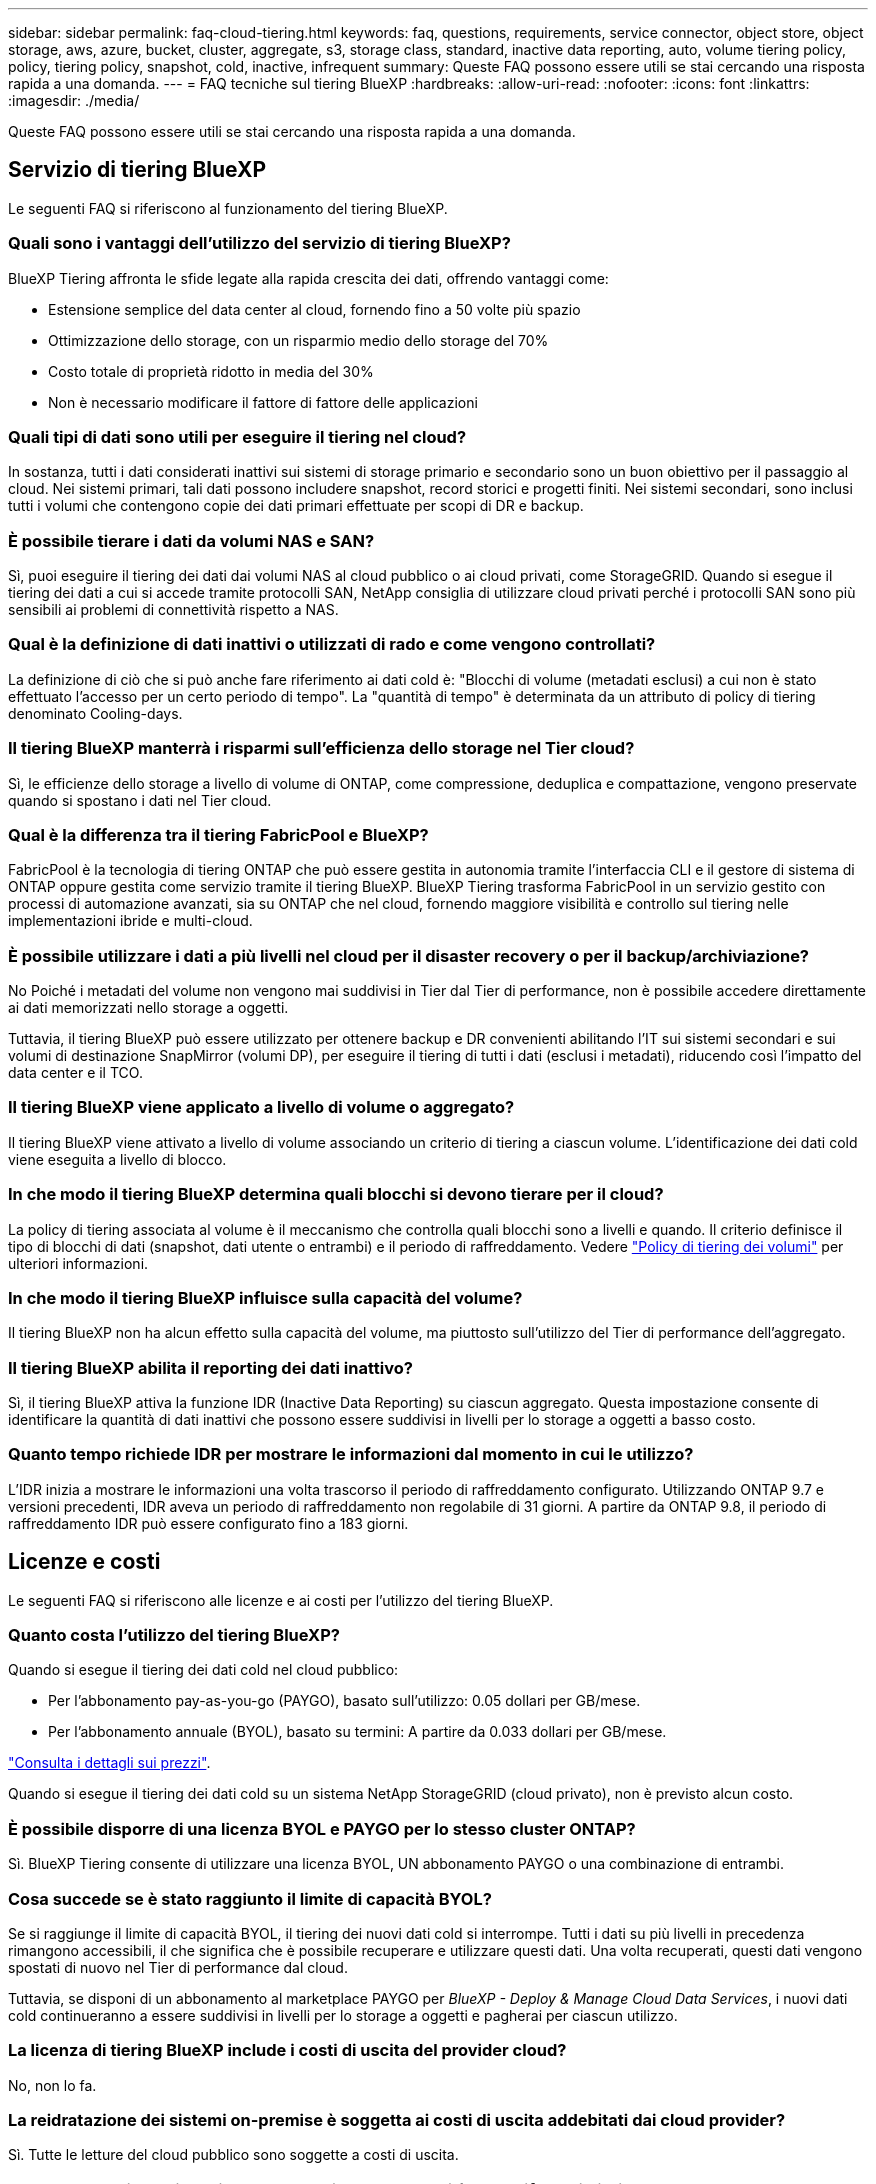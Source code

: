 ---
sidebar: sidebar 
permalink: faq-cloud-tiering.html 
keywords: faq, questions, requirements, service connector, object store, object storage, aws, azure, bucket, cluster, aggregate, s3, storage class, standard, inactive data reporting, auto, volume tiering policy, policy, tiering policy, snapshot, cold, inactive, infrequent 
summary: Queste FAQ possono essere utili se stai cercando una risposta rapida a una domanda. 
---
= FAQ tecniche sul tiering BlueXP
:hardbreaks:
:allow-uri-read: 
:nofooter: 
:icons: font
:linkattrs: 
:imagesdir: ./media/


[role="lead"]
Queste FAQ possono essere utili se stai cercando una risposta rapida a una domanda.



== Servizio di tiering BlueXP

Le seguenti FAQ si riferiscono al funzionamento del tiering BlueXP.



=== Quali sono i vantaggi dell'utilizzo del servizio di tiering BlueXP?

BlueXP Tiering affronta le sfide legate alla rapida crescita dei dati, offrendo vantaggi come:

* Estensione semplice del data center al cloud, fornendo fino a 50 volte più spazio
* Ottimizzazione dello storage, con un risparmio medio dello storage del 70%
* Costo totale di proprietà ridotto in media del 30%
* Non è necessario modificare il fattore di fattore delle applicazioni




=== Quali tipi di dati sono utili per eseguire il tiering nel cloud?

In sostanza, tutti i dati considerati inattivi sui sistemi di storage primario e secondario sono un buon obiettivo per il passaggio al cloud. Nei sistemi primari, tali dati possono includere snapshot, record storici e progetti finiti. Nei sistemi secondari, sono inclusi tutti i volumi che contengono copie dei dati primari effettuate per scopi di DR e backup.



=== È possibile tierare i dati da volumi NAS e SAN?

Sì, puoi eseguire il tiering dei dati dai volumi NAS al cloud pubblico o ai cloud privati, come StorageGRID. Quando si esegue il tiering dei dati a cui si accede tramite protocolli SAN, NetApp consiglia di utilizzare cloud privati perché i protocolli SAN sono più sensibili ai problemi di connettività rispetto a NAS.



=== Qual è la definizione di dati inattivi o utilizzati di rado e come vengono controllati?

La definizione di ciò che si può anche fare riferimento ai dati cold è: "Blocchi di volume (metadati esclusi) a cui non è stato effettuato l'accesso per un certo periodo di tempo". La "quantità di tempo" è determinata da un attributo di policy di tiering denominato Cooling-days.



=== Il tiering BlueXP manterrà i risparmi sull'efficienza dello storage nel Tier cloud?

Sì, le efficienze dello storage a livello di volume di ONTAP, come compressione, deduplica e compattazione, vengono preservate quando si spostano i dati nel Tier cloud.



=== Qual è la differenza tra il tiering FabricPool e BlueXP?

FabricPool è la tecnologia di tiering ONTAP che può essere gestita in autonomia tramite l'interfaccia CLI e il gestore di sistema di ONTAP oppure gestita come servizio tramite il tiering BlueXP. BlueXP Tiering trasforma FabricPool in un servizio gestito con processi di automazione avanzati, sia su ONTAP che nel cloud, fornendo maggiore visibilità e controllo sul tiering nelle implementazioni ibride e multi-cloud.



=== È possibile utilizzare i dati a più livelli nel cloud per il disaster recovery o per il backup/archiviazione?

No Poiché i metadati del volume non vengono mai suddivisi in Tier dal Tier di performance, non è possibile accedere direttamente ai dati memorizzati nello storage a oggetti.

Tuttavia, il tiering BlueXP può essere utilizzato per ottenere backup e DR convenienti abilitando l'IT sui sistemi secondari e sui volumi di destinazione SnapMirror (volumi DP), per eseguire il tiering di tutti i dati (esclusi i metadati), riducendo così l'impatto del data center e il TCO.



=== Il tiering BlueXP viene applicato a livello di volume o aggregato?

Il tiering BlueXP viene attivato a livello di volume associando un criterio di tiering a ciascun volume. L'identificazione dei dati cold viene eseguita a livello di blocco.



=== In che modo il tiering BlueXP determina quali blocchi si devono tierare per il cloud?

La policy di tiering associata al volume è il meccanismo che controlla quali blocchi sono a livelli e quando. Il criterio definisce il tipo di blocchi di dati (snapshot, dati utente o entrambi) e il periodo di raffreddamento. Vedere link:concept-cloud-tiering.html#volume-tiering-policies["Policy di tiering dei volumi"] per ulteriori informazioni.



=== In che modo il tiering BlueXP influisce sulla capacità del volume?

Il tiering BlueXP non ha alcun effetto sulla capacità del volume, ma piuttosto sull'utilizzo del Tier di performance dell'aggregato.



=== Il tiering BlueXP abilita il reporting dei dati inattivo?

Sì, il tiering BlueXP attiva la funzione IDR (Inactive Data Reporting) su ciascun aggregato. Questa impostazione consente di identificare la quantità di dati inattivi che possono essere suddivisi in livelli per lo storage a oggetti a basso costo.



=== Quanto tempo richiede IDR per mostrare le informazioni dal momento in cui le utilizzo?

L'IDR inizia a mostrare le informazioni una volta trascorso il periodo di raffreddamento configurato. Utilizzando ONTAP 9.7 e versioni precedenti, IDR aveva un periodo di raffreddamento non regolabile di 31 giorni. A partire da ONTAP 9.8, il periodo di raffreddamento IDR può essere configurato fino a 183 giorni.



== Licenze e costi

Le seguenti FAQ si riferiscono alle licenze e ai costi per l'utilizzo del tiering BlueXP.



=== Quanto costa l'utilizzo del tiering BlueXP?

Quando si esegue il tiering dei dati cold nel cloud pubblico:

* Per l'abbonamento pay-as-you-go (PAYGO), basato sull'utilizzo: 0.05 dollari per GB/mese.
* Per l'abbonamento annuale (BYOL), basato su termini: A partire da 0.033 dollari per GB/mese.


https://bluexp.netapp.com/pricing["Consulta i dettagli sui prezzi"].

Quando si esegue il tiering dei dati cold su un sistema NetApp StorageGRID (cloud privato), non è previsto alcun costo.



=== È possibile disporre di una licenza BYOL e PAYGO per lo stesso cluster ONTAP?

Sì. BlueXP Tiering consente di utilizzare una licenza BYOL, UN abbonamento PAYGO o una combinazione di entrambi.



=== Cosa succede se è stato raggiunto il limite di capacità BYOL?

Se si raggiunge il limite di capacità BYOL, il tiering dei nuovi dati cold si interrompe. Tutti i dati su più livelli in precedenza rimangono accessibili, il che significa che è possibile recuperare e utilizzare questi dati. Una volta recuperati, questi dati vengono spostati di nuovo nel Tier di performance dal cloud.

Tuttavia, se disponi di un abbonamento al marketplace PAYGO per _BlueXP - Deploy & Manage Cloud Data Services_, i nuovi dati cold continueranno a essere suddivisi in livelli per lo storage a oggetti e pagherai per ciascun utilizzo.



=== La licenza di tiering BlueXP include i costi di uscita del provider cloud?

No, non lo fa.



=== La reidratazione dei sistemi on-premise è soggetta ai costi di uscita addebitati dai cloud provider?

Sì. Tutte le letture del cloud pubblico sono soggette a costi di uscita.



=== Come posso stimare i costi del cloud? Esiste una modalità "what if" per il tiering BlueXP?

Il modo migliore per stimare quanto un cloud provider addebiterà per l'hosting dei tuoi dati è utilizzare i calcolatori: https://calculator.aws/#/["AWS"], https://azure.microsoft.com/en-us/pricing/calculator/["Azure"] e. https://cloud.google.com/products/calculator["Google Cloud"].



=== I provider di servizi cloud addebitano costi aggiuntivi per la lettura/recupero dei dati dallo storage a oggetti allo storage on-premise?

Sì. Controllare https://aws.amazon.com/s3/pricing/["Prezzi Amazon S3"], https://azure.microsoft.com/en-us/pricing/details/storage/blobs/["Prezzo a blocchi"], e. https://cloud.google.com/storage/pricing["Prezzi del cloud storage"] per ulteriori prezzi sostenuti per la lettura/recupero dei dati.



=== Come posso stimare i risparmi dei miei volumi e ottenere un report cold data prima di abilitare il tiering BlueXP?

Per ottenere una stima, è sufficiente aggiungere il cluster ONTAP a BlueXP e ispezionarlo attraverso la pagina dei cluster di tiering BlueXP. Fare clic su *Calculate potenziali risparmi di tiering* per avviare il cluster https://bluexp.netapp.com/cloud-tiering-service-tco["Calcolatore del TCO di BlueXP Tiering"^] per vedere quanto denaro puoi risparmiare.



== ONTAP

Le seguenti domande si riferiscono a ONTAP.



=== Quali versioni di ONTAP supportano il tiering BlueXP?

BlueXP Tiering supporta ONTAP versione 9.2 e successive.



=== Quali tipi di sistemi ONTAP sono supportati?

BlueXP Tiering è supportato con cluster AFF, FAS e ONTAP Select a nodo singolo e ad alta disponibilità. Sono supportati anche i cluster nelle configurazioni mirror FabricPool e nelle configurazioni MetroCluster.



=== È possibile tierare i dati solo dai sistemi FAS con HDD?

Sì, a partire da ONTAP 9.8 è possibile eseguire il tiering dei dati dai volumi ospitati su aggregati di dischi rigidi.



=== È possibile eseguire il tiering dei dati da un AFF collegato a un cluster con nodi FAS con HDD?

Sì. BlueXP Tiering può essere configurato per tiering volumi ospitati su qualsiasi aggregato. La configurazione del tiering dei dati è irrilevante per il tipo di controller utilizzato e se il cluster è eterogeneo o meno.



=== E Cloud Volumes ONTAP?

Se disponi di sistemi Cloud Volumes ONTAP, troverai i sistemi nella pagina dei cluster di tiering BlueXP, in modo da ottenere una vista completa del tiering dei dati nella tua infrastruttura di cloud ibrido. Tuttavia, i sistemi Cloud Volumes ONTAP sono di sola lettura dal tiering BlueXP. Non è possibile impostare il tiering dei dati su Cloud Volumes ONTAP dal tiering BlueXP. https://docs.netapp.com/us-en/cloud-manager-cloud-volumes-ontap/task-tiering.html["È possibile impostare il tiering per i sistemi Cloud Volumes ONTAP dall'ambiente di lavoro in BlueXP"^].



=== Quali altri requisiti sono necessari per i cluster ONTAP?

Dipende dalla posizione in cui si suddividere i dati cold. Per ulteriori informazioni, fare riferimento ai seguenti collegamenti:

* link:task-tiering-onprem-aws.html#prepare-your-ontap-cluster["Tiering dei dati su Amazon S3"]
* link:task-tiering-onprem-azure.html#preparing-your-ontap-clusters["Tiering dei dati sullo storage Azure Blob"]
* link:task-tiering-onprem-gcp.html#preparing-your-ontap-clusters["Tiering dei dati su Google Cloud Storage"]
* link:task-tiering-onprem-storagegrid.html#preparing-your-ontap-clusters["Tiering dei dati su StorageGRID"]
* link:task-tiering-onprem-s3-compat.html#preparing-your-ontap-clusters["Tiering dei dati sullo storage a oggetti S3"]




== Storage a oggetti

Le seguenti domande si riferiscono allo storage a oggetti.



=== Quali provider di storage a oggetti sono supportati?

BlueXP Tiering supporta i seguenti provider di storage a oggetti:

* Amazon S3
* Microsoft Azure Blob
* Storage Google Cloud
* NetApp StorageGRID
* Storage a oggetti compatibile con S3 (ad esempio, MinIO)
* Storage a oggetti cloud IBM (la configurazione di FabricPool deve essere eseguita utilizzando Gestione di sistema o l'interfaccia CLI di ONTAP)




=== Posso usare il mio bucket/container?

Sì, è possibile. Quando si imposta il tiering dei dati, è possibile aggiungere un nuovo bucket/container o selezionare un bucket/container esistente.



=== Quali regioni sono supportate?

* link:reference-aws-support.html["Regioni AWS supportate"]
* link:reference-azure-support.html["Aree Azure supportate"]
* link:reference-google-support.html["Aree di Google Cloud supportate"]




=== Quali classi di storage S3 sono supportate?

BlueXP Tiering supporta il tiering dei dati per le classi di storage _Standard_, _Standard-infrequent Access_, _One zone-infrequent Access_, _Intelligent Tiering_ e _Glacier Instant Retrieval_. Vedere link:reference-aws-support.html["Classi di storage S3 supportate"] per ulteriori dettagli.



=== Perché Amazon S3 Glacier Flexible e S3 Glacier Deep Archive non sono supportati dal tiering BlueXP?

Il motivo principale per cui Amazon S3 Glacier Flexible e S3 Glacier Deep Archive non sono supportati è che il tiering BlueXP è progettato come una soluzione di tiering dalle performance elevate, pertanto i dati devono essere continuamente disponibili e rapidamente accessibili per il recupero. Con S3 Glacier Flexible e S3 Glacier Deep Archive, il recupero dei dati può durare da pochi minuti a 48 ore.



=== È possibile utilizzare altri servizi di storage a oggetti compatibili con S3, come MinIO, con il tiering BlueXP?

Sì, la configurazione dello storage a oggetti compatibile con S3 tramite l'interfaccia utente di tiering è supportata per i cluster che utilizzano ONTAP 9.8 e versioni successive. link:task-tiering-onprem-s3-compat.html["Consulta i dettagli qui"].



=== Quali livelli di accesso di Azure Blob sono supportati?

BlueXP Tiering supporta il tiering dei dati ai livelli di accesso _hot_ o _Cool_ per i dati inattivi. Vedere link:reference-azure-support.html["Livelli di accesso supportati da Azure Blob"] per ulteriori dettagli.



=== Quali classi di storage sono supportate per Google Cloud Storage?

BlueXP Tiering supporta il tiering dei dati per le classi di storage _Standard_, _Nearline_, _Coldline_ e _Archive_. Vedere link:reference-google-support.html["Classi di storage Google Cloud supportate"] per ulteriori dettagli.



=== Il tiering BlueXP supporta l'utilizzo di policy di gestione del ciclo di vita?

Sì. È possibile attivare la gestione del ciclo di vita in modo che il tiering BlueXP possa eseguire la transizione dei dati dalla classe di storage predefinita/Tier di accesso a un Tier più conveniente dopo un certo numero di giorni. La regola del ciclo di vita viene applicata a tutti gli oggetti nel bucket selezionato per lo storage Amazon S3 e Google Cloud e a tutti i container nell'account di storage selezionato per Azure Blob.



=== Il tiering BlueXP utilizza un archivio di oggetti per l'intero cluster o uno per aggregato?

In una configurazione tipica è presente un archivio di oggetti per l'intero cluster. A partire da agosto 2022, è possibile utilizzare la pagina *Advanced Setup* per aggiungere ulteriori archivi di oggetti per un cluster e quindi associare diversi archivi di oggetti a diversi aggregati oppure collegare 2 archivi di oggetti a un aggregato per il mirroring.



=== È possibile collegare più bucket allo stesso aggregato?

È possibile collegare fino a due bucket per aggregato allo scopo di eseguire il mirroring, in cui i dati cold vengono associati in maniera sincrona a entrambi i bucket. I bucket possono provenire da diversi provider e da diverse posizioni. A partire da agosto 2022, è possibile utilizzare la pagina *Advanced Setup* per allegare due archivi di oggetti a un singolo aggregato.



=== È possibile collegare diversi bucket a diversi aggregati nello stesso cluster?

Sì. La Best practice generale consiste nel collegare un singolo bucket a più aggregati. Tuttavia, quando si utilizza il cloud pubblico esiste un limite massimo di IOPS per i servizi di storage a oggetti, pertanto è necessario prendere in considerazione più bucket.



=== Cosa accade con i dati a più livelli quando si esegue la migrazione di un volume da un cluster a un altro?

Durante la migrazione di un volume da un cluster a un altro, tutti i dati cold vengono letti dal livello cloud. La posizione di scrittura sul cluster di destinazione dipende dall'attivazione del tiering e dal tipo di policy di tiering utilizzata sui volumi di origine e di destinazione.



=== Cosa accade con i dati a più livelli quando si sposta un volume da un nodo all'altro nello stesso cluster?

Se l'aggregato di destinazione non dispone di un Tier cloud collegato, i dati vengono letti dal Tier cloud dell'aggregato di origine e scritti interamente nel Tier locale dell'aggregato di destinazione. Se l'aggregato di destinazione ha un Tier cloud collegato, i dati vengono letti dal Tier cloud dell'aggregato di origine e scritti per primi nel Tier locale dell'aggregato di destinazione, per facilitare un cutover rapido. In seguito, in base alla policy di tiering utilizzata, viene scritta nel Tier cloud.

A partire da ONTAP 9.6, se l'aggregato di destinazione utilizza lo stesso livello cloud dell'aggregato di origine, i dati cold non tornano al livello locale.



=== Come posso riportare on-premise i miei dati Tiered al livello di performance?

La riscrittura viene generalmente eseguita in lettura e dipende dal tipo di policy di tiering. Prima di ONTAP 9.8, la scrittura dell'intero volume può essere eseguita con un'operazione di _spostamento del volume_. A partire da ONTAP 9.8, l'interfaccia utente di tiering dispone di opzioni per *riportare tutti i dati* o *riportare il file system attivo*. link:task-managing-tiering.html#migrating-data-from-the-cloud-tier-back-to-the-performance-tier["Scopri come riportare i dati al livello di performance"].



=== Quando si sostituisce un controller AFF/FAS esistente con un nuovo controller, i dati a più livelli verranno migrati di nuovo on-premise?

No Durante la procedura di "head swap", l'unica cosa che cambia è la proprietà dell'aggregato. In questo caso, verrà modificato nel nuovo controller senza alcun spostamento dei dati.



=== Posso utilizzare la console del provider cloud o gli esploratori dello storage a oggetti per esaminare i dati suddivisi in livelli in un bucket? È possibile utilizzare i dati memorizzati nello storage a oggetti direttamente senza ONTAP?

No Gli oggetti costruiti e suddivisi in Tier nel cloud non contengono un singolo file, ma fino a 1,024 blocchi da 4 KB da più file. I metadati di un volume rimangono sempre nel Tier locale.



== Connettori

Le seguenti domande si riferiscono a BlueXP Connector.



=== Che cos'è il connettore?

Il connettore è un software in esecuzione su un'istanza di calcolo all'interno del tuo account cloud o on-premise, che consente a BlueXP di gestire in modo sicuro le risorse cloud. Per utilizzare il servizio di tiering BlueXP, è necessario implementare un connettore.



=== Dove deve essere installato il connettore?

* Quando si esegue il tiering dei dati in S3, il connettore può risiedere in un VPC AWS o in sede.
* Quando si esegue il tiering dei dati sullo storage Blob, il connettore può risiedere in un Azure VNET o in sede.
* Quando si esegue il tiering dei dati su Google Cloud Storage, il connettore deve risiedere in un VPC Google Cloud Platform.
* Quando si esegue il tiering dei dati a StorageGRID o ad altri provider di storage compatibili con S3, il connettore deve risiedere in sede.




=== È possibile implementare il connettore on-premise?

Sì. Il software del connettore può essere scaricato e installato manualmente su un host Linux nella rete. https://docs.netapp.com/us-en/cloud-manager-setup-admin/task-install-connector-on-prem.html["Scopri come installare il connettore nella tua sede"].



=== È necessario un account con un provider di servizi cloud prima di utilizzare il tiering BlueXP?

Sì. È necessario disporre di un account prima di poter definire lo storage a oggetti che si desidera utilizzare. Per configurare il connettore nel cloud su un VPC o VNET, è necessario anche un account con un provider di cloud storage.



=== Quali sono le implicazioni in caso di guasto del connettore?

In caso di guasto di un connettore, viene influenzata solo la visibilità negli ambienti a più livelli. Tutti i dati sono accessibili e i dati cold identificati di recente vengono automaticamente suddivisi in livelli per lo storage a oggetti.



== Policy di tiering



=== Quali sono le policy di tiering disponibili?

Esistono quattro policy di tiering:

* Nessuno: Classifica tutti i dati come sempre caldi, impedendo lo spostamento dei dati dal volume allo storage a oggetti.
* Snapshot a freddo (solo Snapshot): Solo i blocchi snapshot a freddo vengono spostati nello storage a oggetti.
* Cold User Data and Snapshots (Auto): Entrambi i blocchi Cold snapshot e Cold User Data vengono spostati nello storage a oggetti.
* Tutti i dati utente (tutti): Classifica tutti i dati come cold; sposta immediatamente l'intero volume nello storage a oggetti.


link:concept-cloud-tiering.html#volume-tiering-policies["Scopri di più sulle policy di tiering"].



=== A che punto i miei dati sono considerati freddi?

Poiché il tiering dei dati viene eseguito a livello di blocco, un blocco di dati viene considerato freddo dopo che non è stato effettuato l'accesso per un determinato periodo di tempo, definito dall'attributo Minimum-cooling-days della policy di tiering. L'intervallo applicabile è di 2-63 giorni con ONTAP 9.7 e versioni precedenti o di 2-183 giorni a partire da ONTAP 9.8.



=== Qual è il periodo di raffreddamento predefinito per i dati prima che vengano suddivisi in Tier al livello cloud?

Il periodo di raffreddamento predefinito per il criterio Cold Snapshot è di 2 giorni, mentre il periodo di raffreddamento predefinito per Cold User Data e Snapshot è di 31 giorni. Il parametro Cooling-days (giorni di raffreddamento) non è applicabile alla policy di tutti i livelli.



=== Tutti i dati a livelli vengono recuperati dallo storage a oggetti quando si esegue un backup completo?

Durante il backup completo vengono letti tutti i dati cold. Il recupero dei dati dipende dalla policy di tiering utilizzata. Quando si utilizzano i criteri tutti e dati utente a freddo e Snapshot, i dati a freddo non vengono riscritti nel Tier di performance. Quando si utilizza il criterio Cold Snapshots, solo nel caso in cui venga utilizzato un vecchio snapshot per il backup verranno recuperati i blocchi a freddo.



=== È possibile scegliere una dimensione di tiering per volume?

No Tuttavia, è possibile scegliere quali volumi sono idonei per il tiering, il tipo di dati da tiering e il periodo di raffreddamento. A tale scopo, associare un criterio di tiering a tale volume.



=== La policy All User Data è l'unica opzione per i volumi di protezione dei dati?

No I volumi di protezione dei dati (DP) possono essere associati a una delle tre policy disponibili. Il tipo di policy utilizzata sui volumi di origine e destinazione (DP) determina la posizione di scrittura dei dati.



=== Il ripristino della policy di tiering di un volume su None consente di reidratare i dati cold o semplicemente di impedire lo spostamento di blocchi cold futuri nel cloud?

Non viene eseguita alcuna operazione di reidratazione quando si reimposta una policy di tiering, ma si impedisce che i nuovi blocchi freddi vengano spostati nel Tier cloud.



=== Dopo aver effettuato il tiering dei dati nel cloud, posso modificare la policy di tiering?

Sì. Il comportamento dopo la modifica dipende dalla nuova policy associata.



=== Cosa devo fare se voglio garantire che alcuni dati non vengano spostati nel cloud?

Non associare un criterio di tiering al volume contenente tali dati.



=== Dove sono memorizzati i metadati dei file?

I metadati di un volume vengono sempre memorizzati localmente, sul Tier di performance -- non viene mai tierato nel cloud.



== Networking e sicurezza

Le seguenti domande si riferiscono al networking e alla sicurezza.



=== Quali sono i requisiti di rete?

* Il cluster ONTAP avvia una connessione HTTPS sulla porta 443 al provider di storage a oggetti.
+
ONTAP legge e scrive i dati da e verso lo storage a oggetti. Lo storage a oggetti non viene mai avviato, ma risponde.

* Per StorageGRID, il cluster ONTAP avvia una connessione HTTPS a StorageGRID tramite una porta specificata dall'utente (la porta è configurabile durante la configurazione del tiering).
* Un connettore richiede una connessione HTTPS in uscita sulla porta 443 ai cluster ONTAP, all'archivio di oggetti e al servizio di tiering BlueXP.


Per ulteriori informazioni, consulta:

* link:task-tiering-onprem-aws.html["Tiering dei dati su Amazon S3"]
* link:task-tiering-onprem-azure.html["Tiering dei dati sullo storage Azure Blob"]
* link:task-tiering-onprem-gcp.html["Tiering dei dati su Google Cloud Storage"]
* link:task-tiering-onprem-storagegrid.html["Tiering dei dati su StorageGRID"]
* link:task-tiering-onprem-s3-compat.html["Tiering dei dati sullo storage a oggetti S3"]




=== Quali strumenti posso utilizzare per il monitoraggio e il reporting per gestire i dati cold memorizzati nel cloud?

Oltre al tiering BlueXP, https://docs.netapp.com/us-en/active-iq-unified-manager/["Active IQ Unified Manager"^] e. https://docs.netapp.com/us-en/active-iq/index.html["BlueXP Digital Advisor"^] può essere utilizzato per il monitoraggio e la creazione di report.



=== Quali sono le implicazioni in caso di guasto del collegamento di rete con il cloud provider?

In caso di guasto alla rete, il Tier di performance locale rimane online e i dati hot rimangono accessibili. Tuttavia, i blocchi già spostati nel Tier cloud non saranno accessibili e le applicazioni riceveranno un messaggio di errore quando tentano di accedere a tali dati. Una volta ripristinata la connettività, tutti i dati saranno perfettamente accessibili.



=== Esiste una raccomandazione sulla larghezza di banda della rete?

La latenza di lettura della tecnologia di tiering FabricPool sottostante dipende dalla connettività al Tier cloud. Sebbene il tiering funzioni su qualsiasi larghezza di banda, si consiglia di posizionare le LIF di intercluster su porte a 10 Gbps per fornire performance adeguate. Non esistono raccomandazioni o limitazioni di larghezza di banda per il connettore.



=== C'è latenza quando un utente tenta di accedere ai dati a più livelli?

Sì. I Tier cloud non possono fornire la stessa latenza del Tier locale poiché la latenza dipende dalla connettività. Per stimare la latenza e il throughput di un archivio di oggetti, il tiering BlueXP fornisce un test delle performance cloud (basato sul profiler dell'archivio di oggetti ONTAP) che può essere utilizzato dopo il collegamento dell'archivio di oggetti e prima della configurazione del tiering.



=== Come sono protetti i miei dati?

La crittografia AES-256-GCM viene mantenuta sia a livello di performance che di cloud. La crittografia TLS 1.2 viene utilizzata per crittografare i dati via cavo durante lo spostamento tra i Tier e per crittografare la comunicazione tra il connettore e il cluster ONTAP e l'archivio di oggetti.



=== È necessaria una porta Ethernet installata e configurata su AFF?

Sì. È necessario configurare una LIF di intercluster su una porta ethernet, su ciascun nodo all'interno di una coppia ha che ospita volumi con dati che si intende raggruppare nel cloud. Per ulteriori informazioni, consulta la sezione requisiti per il cloud provider in cui intendi tierare i dati.



=== Quali autorizzazioni sono necessarie?

* link:task-tiering-onprem-aws.html#set-up-s3-permissions["Per Amazon, sono necessarie le autorizzazioni per gestire il bucket S3"].
* Per Azure, non sono necessarie autorizzazioni aggiuntive al di fuori delle autorizzazioni che è necessario fornire a BlueXP.
* link:task-tiering-onprem-gcp.html#preparing-google-cloud-storage["Per Google Cloud, sono necessarie le autorizzazioni Storage Admin per un account di servizio che dispone di chiavi di accesso allo storage"].
* link:task-tiering-onprem-storagegrid.html#preparing-storagegrid["Per StorageGRID, sono necessarie le autorizzazioni S3"].
* link:task-tiering-onprem-s3-compat.html#preparing-s3-compatible-object-storage["Per lo storage a oggetti compatibile con S3, sono necessarie le autorizzazioni S3"].

